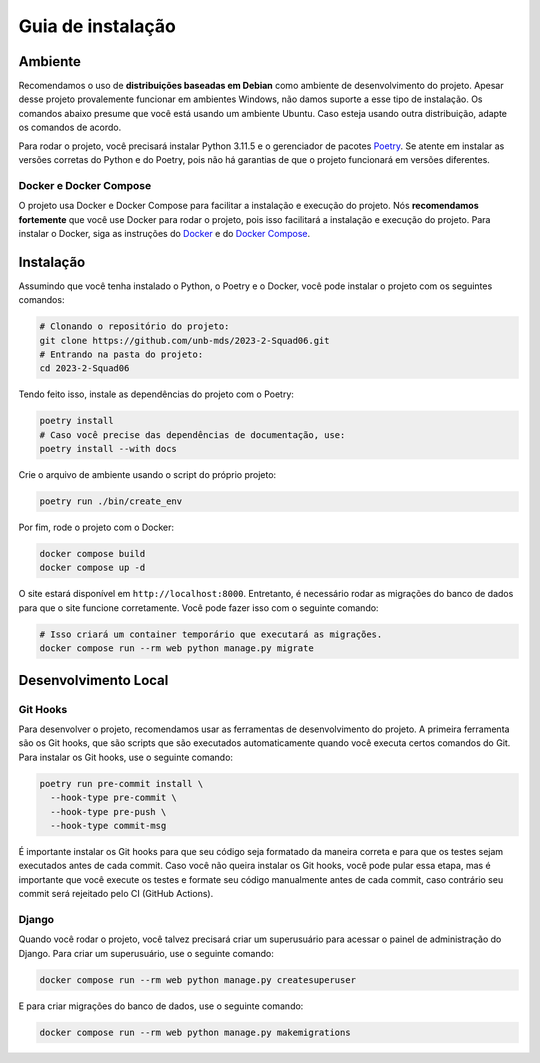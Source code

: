 Guia de instalação
==================

.. rst-class:: lead

   Aqui você encontrará instruções e informações necessárias para a instalação
   e execução do projeto.

Ambiente
--------

Recomendamos o uso de **distribuições baseadas em Debian** como ambiente de
desenvolvimento do projeto. Apesar desse projeto provalemente funcionar em
ambientes Windows, não damos suporte a esse tipo de instalação. Os comandos
abaixo presume que você está usando um ambiente Ubuntu. Caso esteja usando
outra distribuição, adapte os comandos de acordo.

Para rodar o projeto, você precisará instalar Python 3.11.5 e o gerenciador de
pacotes `Poetry <https://python-poetry.org/>`_. Se atente em instalar as
versões corretas do Python e do Poetry, pois não há garantias de que o projeto
funcionará em versões diferentes.

Docker e Docker Compose
~~~~~~~~~~~~~~~~~~~~~~~

O projeto usa Docker e Docker Compose para facilitar a instalação e execução do
projeto. Nós **recomendamos fortemente** que você use Docker para rodar o
projeto, pois isso facilitará a instalação e execução do projeto. Para instalar
o Docker, siga as instruções do
`Docker <https://docs.docker.com/engine/install/ubuntu/>`_ e do
`Docker Compose <https://docs.docker.com/compose/install/linux/>`_.

Instalação
----------

Assumindo que você tenha instalado o Python, o Poetry e o Docker, você pode
instalar o projeto com os seguintes comandos:


.. code-block:: bash

   # Clonando o repositório do projeto:
   git clone https://github.com/unb-mds/2023-2-Squad06.git
   # Entrando na pasta do projeto:
   cd 2023-2-Squad06

Tendo feito isso, instale as dependências do projeto com o Poetry:

.. code-block:: bash

   poetry install
   # Caso você precise das dependências de documentação, use:
   poetry install --with docs

Crie o arquivo de ambiente usando o script do próprio projeto:

.. code-block:: bash

   poetry run ./bin/create_env

Por fim, rode o projeto com o Docker:

.. code-block:: bash

   docker compose build
   docker compose up -d

O site estará disponível em ``http://localhost:8000``. Entretanto, é necessário
rodar as migrações do banco de dados para que o site funcione corretamente.
Você pode fazer isso com o seguinte comando:

.. code-block:: bash

   # Isso criará um container temporário que executará as migrações.
   docker compose run --rm web python manage.py migrate


Desenvolvimento Local
---------------------

Git Hooks
~~~~~~~~~

Para desenvolver o projeto, recomendamos usar as ferramentas de desenvolvimento
do projeto. A primeira ferramenta são os Git hooks, que são scripts que são
executados automaticamente quando você executa certos comandos do Git. Para
instalar os Git hooks, use o seguinte comando:

.. code-block:: bash

   poetry run pre-commit install \
     --hook-type pre-commit \
     --hook-type pre-push \
     --hook-type commit-msg


É importante instalar os Git hooks para que seu código seja formatado
da maneira correta e para que os testes sejam executados antes de cada
commit. Caso você não queira instalar os Git hooks, você pode pular essa
etapa, mas é importante que você execute os testes e formate seu código
manualmente antes de cada commit, caso contrário seu commit será rejeitado
pelo CI (GitHub Actions).

Django
~~~~~~

Quando você rodar o projeto, você talvez precisará criar um superusuário para
acessar o painel de administração do Django. Para criar um superusuário, use o
seguinte comando:

.. code-block:: bash

   docker compose run --rm web python manage.py createsuperuser

E para criar migrações do banco de dados, use o seguinte comando:

.. code-block:: bash

   docker compose run --rm web python manage.py makemigrations

